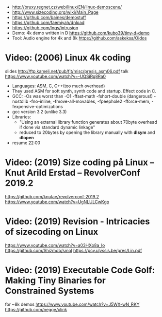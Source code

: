 - http://bruxy.regnet.cz/web/linux/EN/linux-demoscene/
- http://www.sizecoding.org/wiki/Main_Page
- https://github.com/baines/demostuff
- https://github.com/faemiyah/dnload
- https://github.com/lnqs/intrusion
- Demo: 4k demo written in D
  https://github.com/kubo39/tiny-d-demo
- Tool: Audio engine for 4k and 8k
  https://github.com/askeksa/Oidos
* Video: (2006) Linux 4k coding
  slides http://ftp.kameli.net/pub/fit/misc/presis_asm06.pdf
  talk https://www.youtube.com/watch?v=-UQSiRg8Ra0
- Languages: ASM, C, C++(too much overhead)
- They used ASM for soft synth, synth code and startup.
  Effect code in C.
- GCC: -Os was worst than -O1
       -ffast-math
       -fshort-double (dangerous!)
       -nostdlib
       -fno-inline, -fmove-all-movables, -fpeephole2
                    -fforce-mem, -fexpensive-optimizations
- gcc version 3.2 (unlike 3.3)
- Libraries:
  - "Using an external library function generates about 70byte overhead
     if done via standard dynamic linkage"
  - reduced to 20bytes by opening the library manually with *dlsym* and *dlopen*
- resume 22:00
* Video: (2019) Size coding på Linux – Knut Arild Erstad – RevolverConf 2019.2
  https://github.com/knutae/revolverconf-2019.2
  https://www.youtube.com/watch?v=UgNLULCwKgo
* Video: (2019) Revision - Intricacies of sizecoding on Linux
  https://www.youtube.com/watch?v=a03HXo8a_Io
  https://github.com/Shizmob/smol
  https://pcy.ulyssis.be/pres/Lin.pdf
* Video: (2019) Executable Code Golf: Making Tiny Binaries for Constrained Systems
  for ~8k demos
  https://www.youtube.com/watch?v=J5WX-wN_RKY
  https://github.com/negge/xlink

